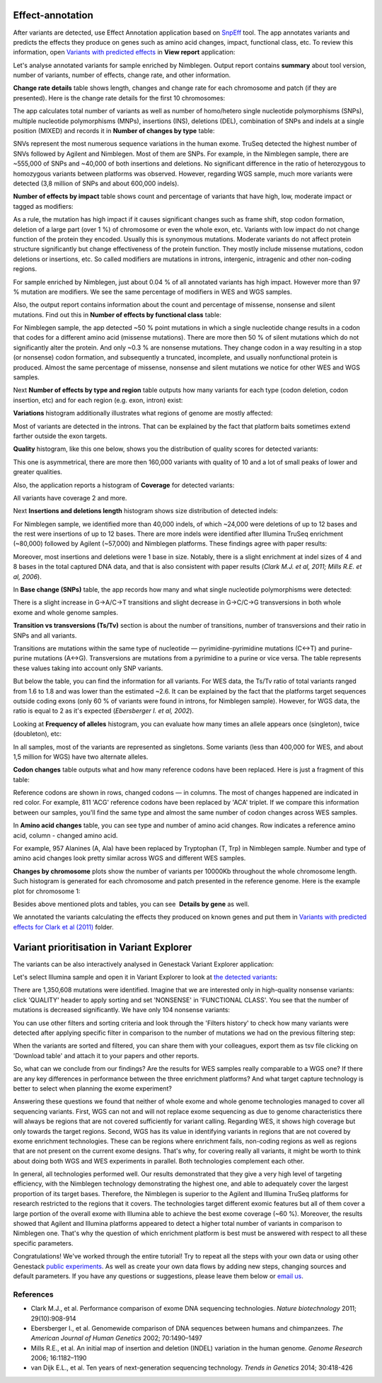Effect-annotation
*****************

After variants are detected, use Effect Annotation application based on
SnpEff_ tool. The app annotates variants and predicts the effects they
produce on genes such as amino acid changes, impact, functional class, etc.
To review this information, open `Variants with predicted effects`_ in **View report** application:

.. youtube:: https://www.youtube.com/watch?v=0fm7ZsFeRq0

Let's analyse annotated variants for sample enriched by Nimblegen. Output
report contains **summary** about tool version, number of variants, number of
effects, change rate, and other information.

**Change rate details** table shows length, changes and change rate for each
chromosome and patch (if they are presented). Here is the change rate details
for the first 10 chromosomes:

|WES_change_rate_by_cromosome_|

The app calculates total number of variants as well as number of homo/hetero
single nucleotide polymorphisms (SNPs), multiple nucleotide polymorphisms
(MNPs), insertions (INS), deletions (DEL), combination of SNPs and indels at a
single position (MIXED) and records it in **Number of changes by type** table:

|WES_number_changes by_type_1|

SNVs represent the most numerous sequence variations in the human exome.
TruSeq detected the highest number of SNVs followed by Agilent and Nimblegen.
Most of them are SNPs. For example, in the Nimblegen sample, there are
~555,000 of SNPs and ~40,000 of both insertions and deletions. No significant
difference in the ratio of heterozygous to homozygous variants between
platforms was observed. However, regarding WGS sample, much more variants
were detected (3,8 million of SNPs and about 600,000 indels).

**Number of effects by impact** table shows count and percentage of variants
that have high, low, moderate impact or tagged as modifiers:

|WES_number_of_effects_by_impact_1|

As a rule, the mutation has high impact if it causes significant changes such
as frame shift, stop codon formation, deletion of a large part (over 1 %) of
chromosome or even the whole exon, etc. Variants with low impact do not change
function of the protein they encoded. Usually this is synonymous mutations.
Moderate variants do not affect protein structure significantly but change
effectiveness of the protein function. They mostly include missense mutations,
codon deletions or insertions, etc. So called modifiers are mutations in
introns, intergenic, intragenic and other non-coding regions.

For sample enriched by Nimblegen, just about 0.04 % of all annotated variants
has high impact. However more than 97 % mutation are modifiers. We see the
same percentage of modifiers in WES and WGS samples.

Also, the output report contains information about the count and percentage of
missense, nonsense and silent mutations. Find out this in **Number of effects by functional class** table:

|WES_number_of_affects_by_functional_class_1|

For Nimblegen sample, the app detected ~50 % point mutations in which a single
nucleotide change results in a codon that codes for a different amino acid
(missense mutations). There are more then 50 % of silent mutations which do
not significantly alter the protein. And only ~0.3 % are nonsense mutations.
They change codon in a way resulting in a stop (or nonsense) codon formation,
and subsequently a truncated, incomplete, and usually nonfunctional protein
is produced. Almost the same percentage of missense, nonsense and silent
mutations we notice for other WES and WGS samples. 

Next **Number of effects by type and region** table outputs how many variants
for each type (codon deletion, codon insertion, etc) and for each region
(e.g. exon, intron) exist:

|WES_Number_of_variants_by_effect_1|

**Variations** histogram additionally illustrates what regions of genome are
mostly affected:

|WES_variations|

Most of variants are detected in the introns. That can be explained by the
fact that platform baits sometimes extend farther outside the exon targets.

**Quality** histogram, like this one below, shows you the distribution of
quality scores for detected variants:

|WES_quality|

This one is asymmetrical, there are more then 160,000 variants with quality
of 10 and a lot of small peaks of lower and greater qualities.

Also, the application reports a histogram of **Coverage** for detected
variants:

|WES_coverage|

All variants have coverage 2 and more.

Next **Insertions and deletions length** histogram shows size distribution of
detected indels:

|WES_insertions_and_deletions_length|

For Nimblegen sample, we identified more than 40,000 indels, of which ~24,000
were deletions of up to 12 bases and the rest were insertions of up to 12
bases. There are more indels were identified after Illumina TruSeq enrichment
(~80,000) followed by Agilent (~57,000) and Nimblegen platforms. These
findings agree with paper results:

|WES_Indel_size_distribution|

Moreover, most insertions and deletions were 1 base in size. Notably, there
is a slight enrichment at indel sizes of 4 and 8 bases in the total captured
DNA data, and that is also consistent with paper results (*Clark M.J. et al,
2011; Mills R.E. et al, 2006*).

In **Base change (SNPs)** table, the app records how many and what single
nucleotide polymorphisms were detected:

|WES_base_changes|

There is a slight increase in G→A/C→T transitions and slight decrease in
G→C/C→G transversions in both whole exome and whole genome samples.

**Transition vs transversions (Ts/Tv)** section is about the number of
transitions, number of transversions and their ratio in SNPs and all variants.

Transitions are mutations within the same type of nucleotide —
pyrimidine-pyrimidine mutations (C↔T) and purine-purine mutations (A↔G).
Transversions are mutations from a pyrimidine to a purine or vice versa. The
table represents these values taking into account only SNP variants.

|WES_Ts_Tv|

But below the table, you can find the information for all variants. For WES
data, the Ts/Tv ratio of total variants ranged from 1.6 to 1.8 and was lower
than the estimated ~2.6. It can be explained by the fact that the platforms
target sequences outside coding exons (only 60 % of variants were found in
introns, for Nimblegen sample). However, for WGS data, the ratio is equal to
2 as it's expected (*Ebersberger I. et al, 2002*).

Looking at **Frequency of alleles** histogram, you can evaluate how many
times an allele appears once (singleton), twice (doubleton), etc:

|WES_alleles_frequencies|

In all samples, most of the variants are represented as singletons. Some
variants (less than 400,000 for WES, and about 1,5 million for WGS) have two
alternate alleles.

**Codon changes** table outputs what and how many reference codons have been
replaced. Here is just a fragment of this table:

|WES_codon_changes|

Reference codons are shown in rows, changed codons — in columns. The most of
changes happened are indicated in red color. For example, 811 'ACG' reference
codons have been replaced by 'ACA' triplet. If we compare this information
between our samples, you'll find the same type and almost the same number of
codon changes across WES samples.

In **Amino acid changes** table, you can see type and number of amino acid
changes. Row indicates a reference amino acid, column - changed amino acid.

|WES_amino_acid_changes|

For example, 957 Alanines (A, Ala) have been replaced by Tryptophan (T, Trp)
in Nimblegen sample. Number and type of amino acid changes look pretty
similar across WGS and different WES samples.

**Changes by chromosome** plots show the number of variants per 10000Kb
throughout the whole chromosome length. Such histogram is generated for each
chromosome and patch presented in the reference genome. Here is the example
plot for chromosome 1:

|WES_Changes_by_chromosome_1|

Besides above mentioned plots and tables, you can see  **Details by gene** as
well.

We annotated the variants calculating the effects they produced on known
genes and put them in `Variants with predicted effects for Clark et al (2011)`_
folder.

Variant prioritisation in Variant Explorer
******************************************

The variants can be also interactively analysed in Genestack Variant Explorer
application:

.. youtube:: https://www.youtube.com/watch?v=5hawJA77Kk4

Let's select Illumina sample and open it in Variant Explorer to look at
`the detected variants`_:

|WES_VE_1|

There are 1,350,608 mutations were identified. Imagine that we are interested
only in high-quality nonsense variants: click 'QUALITY' header to apply
sorting and set 'NONSENSE' in 'FUNCTIONAL CLASS'. You see that the number of
mutations is decreased significantly. We have only 104 nonsense variants:

|WES_VE_2|

You can use other filters and sorting criteria and look through the 'Filters
history' to check how many variants were detected after applying specific
filter in comparison to the number of mutations we had on the previous
filtering step:

|WES_filters_history|

When the variants are sorted and filtered, you can share them with your
colleagues, export them as tsv file clicking on 'Download table' and attach
it to your papers and other reports.

So, what can we conclude from our findings? Are the results for WES samples
really comparable to a WGS one? If there are any key differences in
performance between the three enrichment platforms? And what target capture
technology is better to select when planning the exome experiment?

Answering these questions we found that neither of whole exome and whole
genome technologies managed to cover all sequencing variants. First, WGS can
not and will not replace exome sequencing as due to genome characteristics
there will always be regions that are not covered sufficiently for variant
calling. Regarding WES, it shows high coverage but only towards the target
regions. Second, WGS has its value in identifying variants in regions that
are not covered by exome enrichment technologies. These can be regions where
enrichment fails, non-coding regions as well as regions that are not present
on the current exome designs. That's why, for covering really all variants,
it might be worth to think about doing both WGS and WES experiments in
parallel. Both technologies complement each other.

In general, all technologies performed well. Our results demonstrated that
they give a very high level of targeting efficiency, with the Nimblegen
technology demonstrating the highest one, and able to adequately cover the
largest proportion of its target bases. Therefore, the Nimblegen is superior
to the Agilent and Illumina TruSeq platforms for research restricted to the
regions that it covers. The technologies target different exomic features but
all of them cover a large portion of the overall exome with Illumina able to
achieve the best exome coverage (~60 %). Moreover, the results showed that
Agilent and Illumina platforms appeared to detect a higher total number of
variants in comparison to Nimblegen one. That's why the question of which
enrichment platform is best must be answered with respect to all these
specific parameters.

Congratulations! We've worked through the entire tutorial! Try to repeat all
the steps with your own data or using other Genestack `public experiments`__.
As well as create your own data flows by adding new steps, changing sources
and default parameters. If you have any questions or suggestions, please
leave them below or `email us <feedback@genestack.com>`_.

.. __: https://platform.genestack.org/endpoint/application/run/genestack/filebrowser?a=GSF070886&action=viewFile

References
----------

- Clark M.J., et al. Performance comparison of exome DNA sequencing technologies. *Nature biotechnology* 2011; 29(10):908-914
- Ebersberger I., et al. Genomewide comparison of DNA sequences between humans and chimpanzees. *The American Journal of Human Genetics* 2002; 70:1490–1497
- Mills R.E., et al. An initial map of insertion and deletion (INDEL) variation in the human genome. *Genome Research* 2006; 16:1182–1190
- van Dijk E.L., et al. Ten years of next-generation sequencing technology. *Trends in Genetics* 2014; 30:418-426

.. |WES_change_rate_by_cromosome_| image:: images/WES_change_rate_by_cromosome_.png
.. |WES_number_changes by_type_1| image:: images/WES_number_changes-by_type_1.png
.. |WES_number_of_effects_by_impact_1| image:: images/WES_number_of_effects_by_impact_1.png
.. |WES_number_of_affects_by_functional_class_1| image:: images/WES_number_of_affects_by_functional_class_1.png
.. |WES_Number_of_variants_by_effect_1| image:: images/WES_Number_of_variants_by_effect_1.png
.. |WES_variations| image:: images/WES_variations.png
.. |WES_quality| image:: images/WES_quality.png
.. |WES_coverage| image:: images/WES_coverage.png
.. |WES_insertions_and_deletions_length| image:: images/WES_insertions_and_deletions_length.png
.. |WES_Indel_size_distribution| image:: images/WES_Indel_size_distribution.png
.. |WES_base_changes| image:: images/WES_base_changes.png
.. |WES_Ts_Tv| image:: images/WES_Ts_Tv.png
.. |WES_alleles_frequencies| image:: images/WES_alleles_frequencies.png
.. |WES_codon_changes| image:: images/WES_codon_changes.png
.. |WES_amino_acid_changes| image:: images/WES_amino_acid_changes.png
.. |WES_Changes_by_chromosome_1| image:: images/WES_Changes_by_chromosome_1.png
.. |WES_VE_1| image:: images/WES_VE_1.png
.. |WES_VE_2| image:: images/WES_VE_2.png
.. |WES_filters_history| image:: images/WES_filters_history.png
.. _SnpEff: http://snpeff.sourceforge.net/
.. _View report: https://platform.genestack.org/endpoint/application/run/genestack/report-viewer?a=GSF999233&action=viewFile
.. _Variants with predicted effects: https://platform.genestack.org/endpoint/application/run/genestack/filebrowser?a=GSF999234&action=viewFile&page=1
.. _Variants with predicted effects for Clark et al (2011): https://platform.genestack.org/endpoint/application/run/genestack/filebrowser?a=GSF999234&action=viewFile&page=1 
.. _the detected variants: https://platform.genestack.org/endpoint/application/run/genestack/vcfviewer?a=GSF1001169&action=viewFile#
.. _email us: feedback@genestack.com
